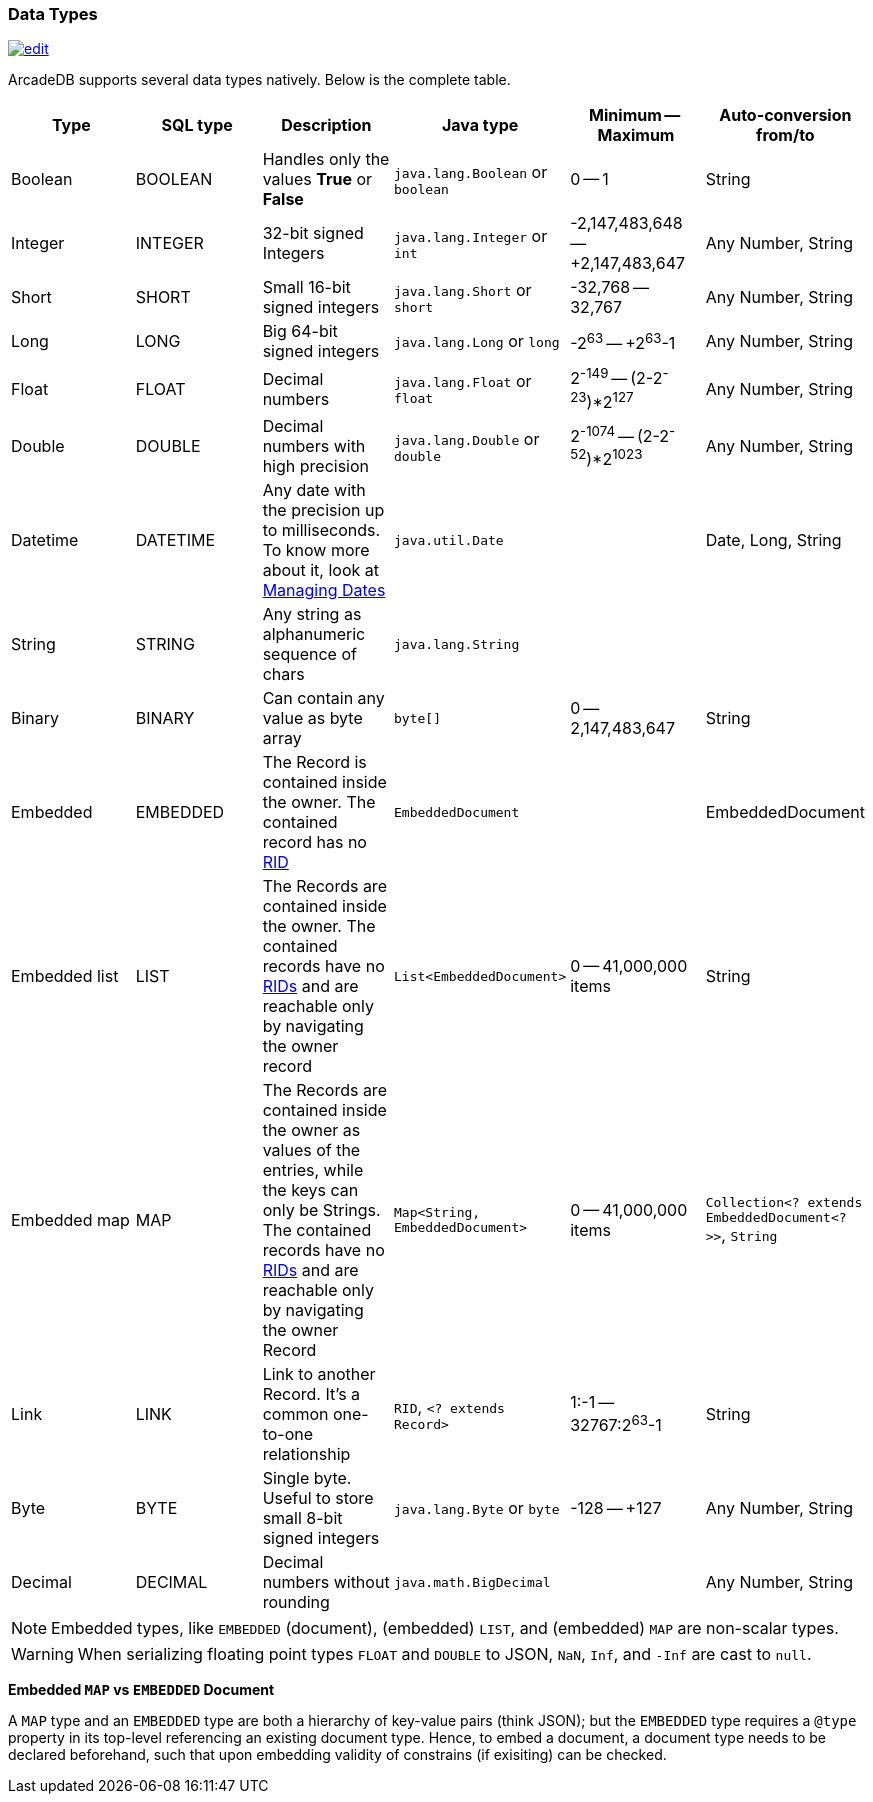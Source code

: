 [[datatypes]]
=== Data Types
image:../images/edit.png[link="https://github.com/ArcadeData/arcadedb-docs/blob/main/src/main/asciidoc/appendix/datatypes.adoc" float=right]

ArcadeDB supports several data types natively.
Below is the complete table.

[%header,cols=6]
|===
|Type|SQL type|Description|Java type|Minimum -- Maximum|Auto-conversion from/to
|Boolean|BOOLEAN|Handles only the values *True* or *False*|`java.lang.Boolean` or `boolean`|0 -- 1|String
|Integer|INTEGER|32-bit signed Integers|`java.lang.Integer` or `int`|-2,147,483,648 -- +2,147,483,647|Any Number, String
|Short|SHORT|Small 16-bit signed integers|`java.lang.Short` or `short`|-32,768 -- 32,767|Any Number, String
|Long|LONG|Big 64-bit signed integers|`java.lang.Long` or `long`|-2^63^ -- +2^63^-1|Any Number, String
|Float|FLOAT|Decimal numbers|`java.lang.Float` or `float`|2^-149^ -- (2-2^-23^)*2^127^|Any Number, String
|Double|DOUBLE|Decimal numbers with high precision|`java.lang.Double` or `double`|2^-1074^ -- (2-2^-52^)*2^1023^|Any Number, String
|Datetime|DATETIME|Any date with the precision up to milliseconds.
To know more about it, look at <<managing-dates,Managing Dates>>| `java.util.Date` ||Date, Long, String
|String|STRING|Any string as alphanumeric sequence of chars|`java.lang.String` ||
|Binary|BINARY|Can contain any value as byte array|`byte[]` |0 -- 2,147,483,647|String
|Embedded|EMBEDDED|The Record is contained inside the owner.
The contained record has no <<rid,RID>>|`EmbeddedDocument` ||EmbeddedDocument
|Embedded list|LIST|The Records are contained inside the owner.
The contained records have no <<rid,RIDs>> and are reachable only by navigating the owner record|`List&lt;EmbeddedDocument&gt;` |0 -- 41,000,000 items|String
|Embedded map|MAP|The Records are contained inside the owner as values of the entries, while the keys can only be Strings.
The contained records have no <<rid,RIDs>> and are reachable only by navigating the owner Record|`Map&lt;String, EmbeddedDocument&gt;` |0 -- 41,000,000 items|`Collection&lt;? extends EmbeddedDocument&lt;?&gt;&gt;`, `String`
|Link|LINK|Link to another Record.
It's a common one-to-one relationship|`RID`, `&lt;? extends Record&gt;`|1:-1 -- 32767:2^63^-1|String
|Byte|BYTE|Single byte.
Useful to store small 8-bit signed integers|`java.lang.Byte` or `byte`|-128 -- +127|Any Number, String
|Decimal|DECIMAL|Decimal numbers without rounding|`java.math.BigDecimal` | |Any Number, String
|===

NOTE: Embedded types, like `EMBEDDED` (document), (embedded) `LIST`, and (embedded) `MAP` are non-scalar types.

WARNING: When serializing floating point types `FLOAT` and `DOUBLE` to JSON, `NaN`, `Inf`, and `-Inf` are cast to `null`.

*Embedded `MAP` vs `EMBEDDED` Document*

A `MAP` type and an `EMBEDDED` type are both a hierarchy of key-value pairs (think JSON);
but the `EMBEDDED` type requires a `@type` property in its top-level referencing an existing document type.
Hence, to embed a document, a document type needs to be declared beforehand,
such that upon embedding validity of constrains (if exisiting) can be checked.
